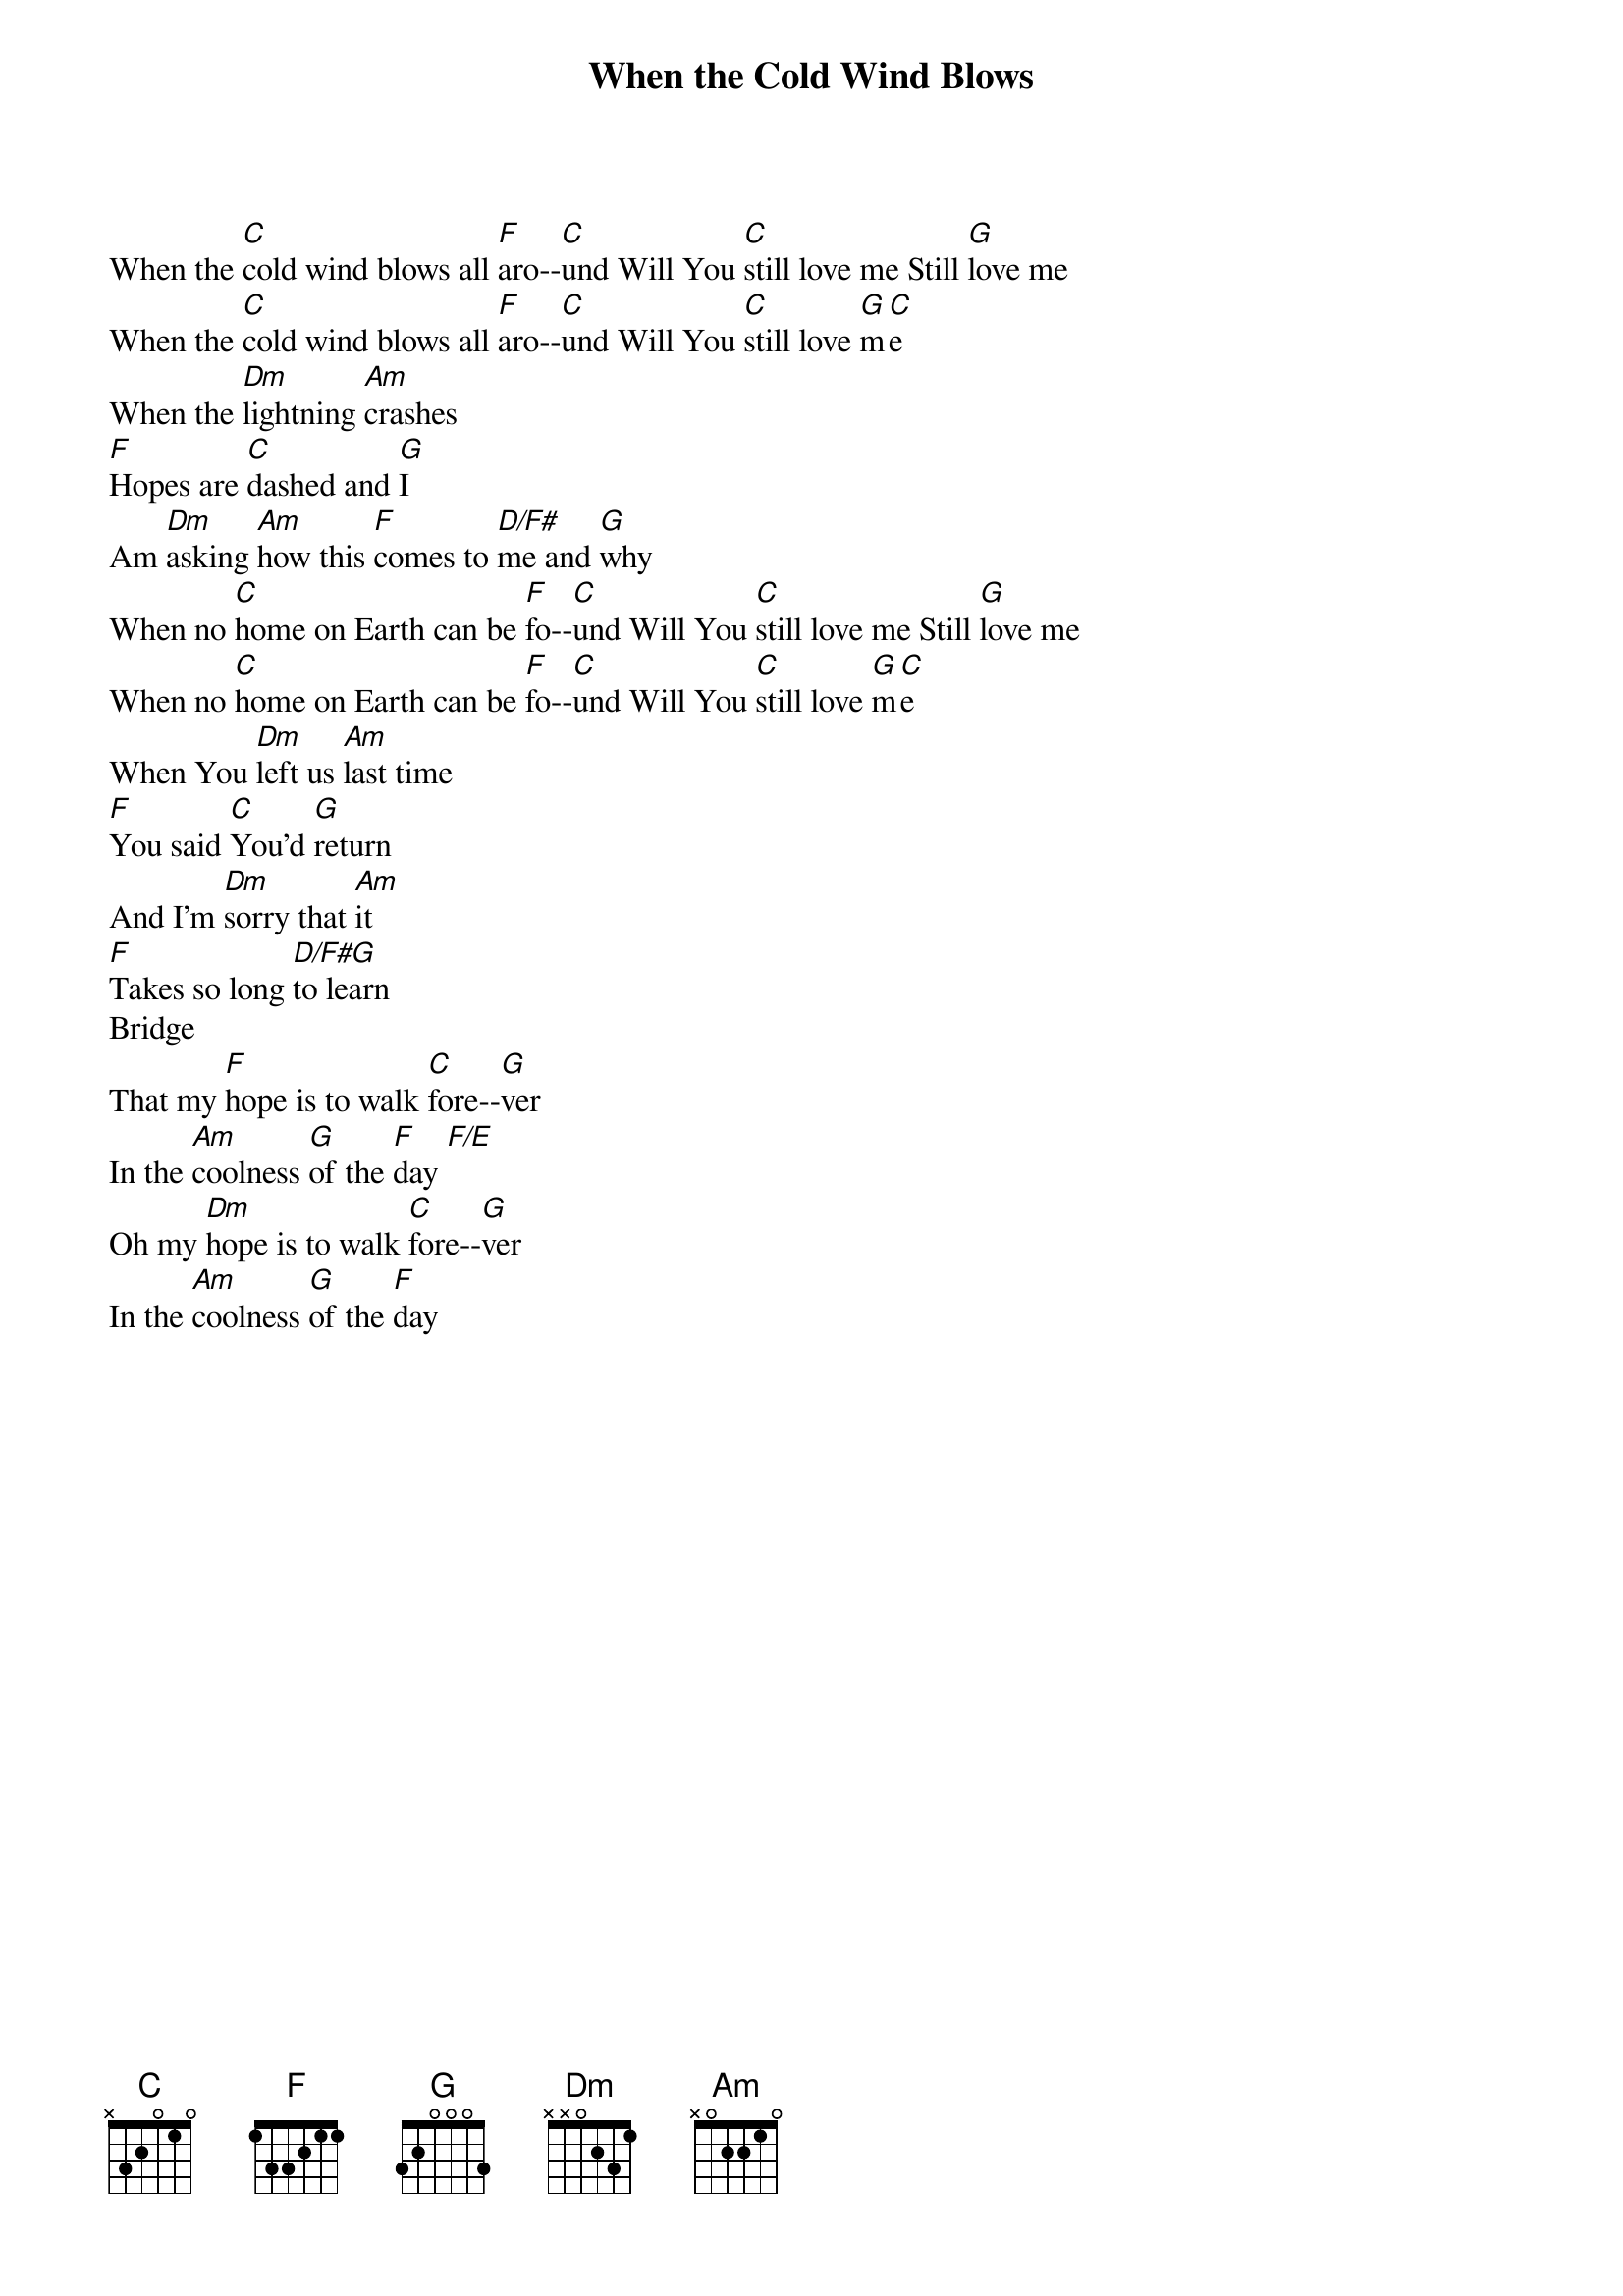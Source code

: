 {title: When the Cold Wind Blows}
{artist: Don & Lori Chaffer}
{key: C}

{start_of_verse}
When the [C]cold wind blows all [F]aro--[C]und Will You [C]still love me Still [G]love me
When the [C]cold wind blows all [F]aro--[C]und Will You [C]still love [G]m[C]e
When the [Dm]lightning [Am]crashes
[F]Hopes are [C]dashed and [G]I
Am [Dm]asking [Am]how this [F]comes to [D/F#]me and [G]why
When no [C]home on Earth can be [F]fo--[C]und Will You [C]still love me Still [G]love me
When no [C]home on Earth can be [F]fo--[C]und Will You [C]still love [G]m[C]e
When You [Dm]left us [Am]last time
[F]You said [C]You'd [G]return
And I'm [Dm]sorry that [Am]it
[F]Takes so long [D/F#G]to learn
Bridge
That my [F]hope is to walk [C]fore--[G]ver
In the [Am]coolness [G]of the [F]day [F/E]
Oh my [Dm]hope is to walk [C]fore--[G]ver
In the [Am]coolness [G]of the [F]day
{end_of_verse}
